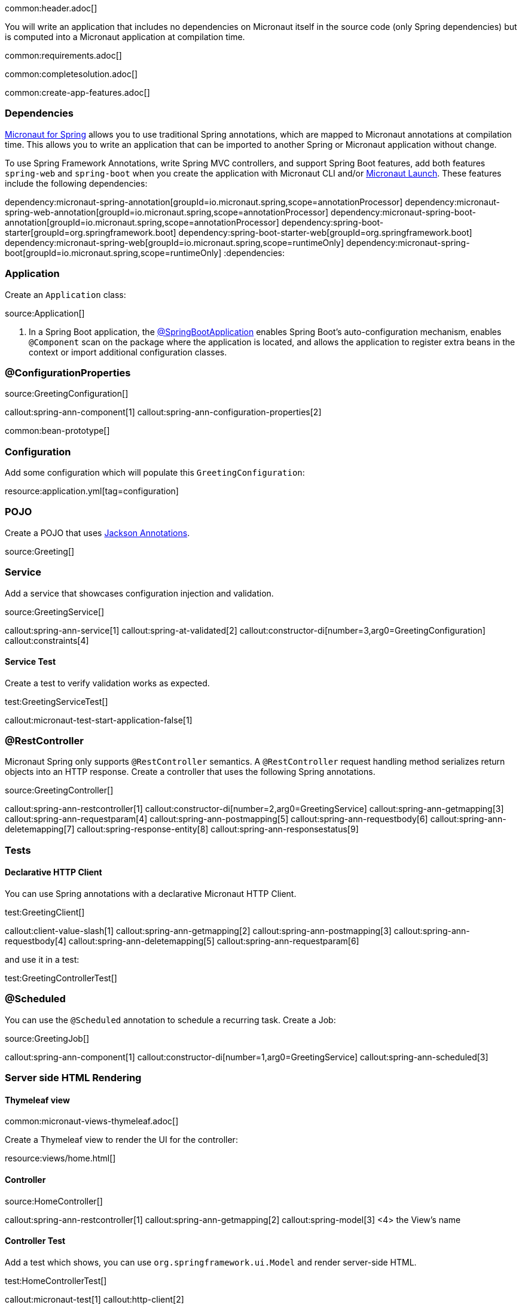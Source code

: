 common:header.adoc[]

You will write an application that includes no dependencies on Micronaut itself in the source code (only Spring dependencies) but is computed into a Micronaut application at compilation time.

common:requirements.adoc[]

common:completesolution.adoc[]

common:create-app-features.adoc[]

=== Dependencies

https://micronaut-projects.github.io/micronaut-spring/latest/guide/[Micronaut for Spring] allows you to use traditional Spring annotations, which are mapped to Micronaut annotations at compilation time. This allows you to write an application that can be imported to another Spring or Micronaut application without change.

To use Spring Framework Annotations, write Spring MVC controllers, and support Spring Boot features, add both features `spring-web` and `spring-boot` when you create the application with Micronaut CLI and/or https://launch.micronaut.io[Micronaut Launch]. These features include the following dependencies:

:dependencies:
dependency:micronaut-spring-annotation[groupId=io.micronaut.spring,scope=annotationProcessor]
dependency:micronaut-spring-web-annotation[groupId=io.micronaut.spring,scope=annotationProcessor]
dependency:micronaut-spring-boot-annotation[groupId=io.micronaut.spring,scope=annotationProcessor]
dependency:spring-boot-starter[groupId=org.springframework.boot]
dependency:spring-boot-starter-web[groupId=org.springframework.boot]
dependency:micronaut-spring-web[groupId=io.micronaut.spring,scope=runtimeOnly]
dependency:micronaut-spring-boot[groupId=io.micronaut.spring,scope=runtimeOnly]
:dependencies:

=== Application

Create an `Application` class:

source:Application[]

<1> In a Spring Boot application, the https://docs.spring.io/spring-boot/docs/2.0.x/reference/html/using-boot-using-springbootapplication-annotation.html#using-boot-using-springbootapplication-annotation[@SpringBootApplication] enables Spring Boot’s auto-configuration mechanism, enables `@Component` scan on the package where the application is located, and allows the application to register extra beans in the context or import additional configuration classes.

=== @ConfigurationProperties

source:GreetingConfiguration[]

callout:spring-ann-component[1]
callout:spring-ann-configuration-properties[2]

common:bean-prototype[]

=== Configuration

Add some configuration which will populate this `GreetingConfiguration`:

resource:application.yml[tag=configuration]

=== POJO

Create a POJO that uses https://github.com/FasterXML/jackson-annotations[Jackson Annotations].

source:Greeting[]

=== Service

Add a service that showcases configuration injection and validation.

source:GreetingService[]

callout:spring-ann-service[1]
callout:spring-at-validated[2]
callout:constructor-di[number=3,arg0=GreetingConfiguration]
callout:constraints[4]

==== Service Test

Create a test to verify validation works as expected.

test:GreetingServiceTest[]

callout:micronaut-test-start-application-false[1]

=== @RestController

Micronaut Spring only supports `@RestController` semantics. A `@RestController` request handling method serializes return objects into an HTTP response. Create a controller that uses the following Spring annotations.

source:GreetingController[]

callout:spring-ann-restcontroller[1]
callout:constructor-di[number=2,arg0=GreetingService]
callout:spring-ann-getmapping[3]
callout:spring-ann-requestparam[4]
callout:spring-ann-postmapping[5]
callout:spring-ann-requestbody[6]
callout:spring-ann-deletemapping[7]
callout:spring-response-entity[8]
callout:spring-ann-responsestatus[9]


=== Tests

==== Declarative HTTP Client

You can use Spring annotations with a declarative Micronaut HTTP Client.

test:GreetingClient[]

callout:client-value-slash[1]
callout:spring-ann-getmapping[2]
callout:spring-ann-postmapping[3]
callout:spring-ann-requestbody[4]
callout:spring-ann-deletemapping[5]
callout:spring-ann-requestparam[6]

and use it in a test:

test:GreetingControllerTest[]

=== @Scheduled

You can use the `@Scheduled` annotation to schedule a recurring task. Create a Job:

source:GreetingJob[]

callout:spring-ann-component[1]
callout:constructor-di[number=1,arg0=GreetingService]
callout:spring-ann-scheduled[3]

=== Server side HTML Rendering

==== Thymeleaf view

common:micronaut-views-thymeleaf.adoc[]

Create a Thymeleaf view to render the UI for the controller:

resource:views/home.html[]

==== Controller

source:HomeController[]

callout:spring-ann-restcontroller[1]
callout:spring-ann-getmapping[2]
callout:spring-model[3]
<4> the View's name

==== Controller Test

Add a test which shows, you can use `org.springframework.ui.Model` and render server-side HTML.

test:HomeControllerTest[]

callout:micronaut-test[1]
callout:http-client[2]

common:runapp.adoc[]

You can execute the API:

[source, bash]
----
 curl "http://localhost:8080/greeting?name=Sergio"
----

[source]
----
{"id":1,"content":"Hola, Sergio!"}
----

If you wait 30 seconds, you will see a log statement from `GreetingJob`.

== Next steps

Read more about https://micronaut-projects.github.io/micronaut-spring/latest/guide/[Micronaut Spring].

common:helpWithMicronaut.adoc[]